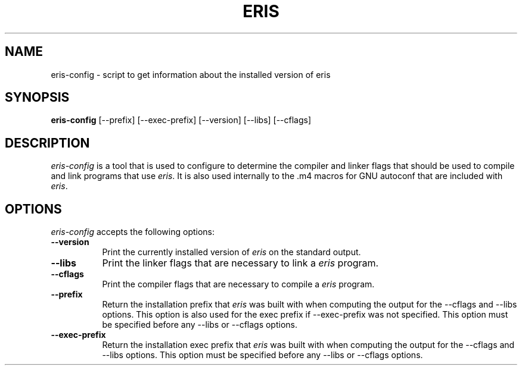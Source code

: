 .TH ERIS 1
.SH NAME
eris-config - script to get information about the installed version of eris
.SH SYNOPSIS
.B eris-config
[\-\-prefix] [\-\-exec\-prefix] [\-\-version] [\-\-libs] [\-\-cflags]
.SH DESCRIPTION
.PP
\fIeris-config\fP is a tool that is used to configure to determine
the compiler and linker flags that should be used to compile
and link programs that use \fIeris\fP. It is also used internally
to the .m4 macros for GNU autoconf that are included with \fIeris\fP.
.
.SH OPTIONS
.l
\fIeris-config\fP accepts the following options:
.TP 8
.B  \-\-version
Print the currently installed version of \fIeris\fP on the standard output.
.TP 8
.B  \-\-libs
Print the linker flags that are necessary to link a \fIeris\fP program.
.TP 8
.B  \-\-cflags
Print the compiler flags that are necessary to compile a \fIeris\fP program.
.TP 8
.B  \-\-prefix
Return the installation prefix that \fIeris\fP was built with when computing
the output for the \-\-cflags and \-\-libs options. This option is also used for
the exec prefix if \-\-exec\-prefix was not specified. This option must be specified
before any \-\-libs or \-\-cflags options.
.TP 8
.B  \-\-exec\-prefix
Return the installation exec prefix that \fIeris\fP was built with when
computing the output for the \-\-cflags and \-\-libs options.  This option must
be specified before any \-\-libs or \-\-cflags options.
